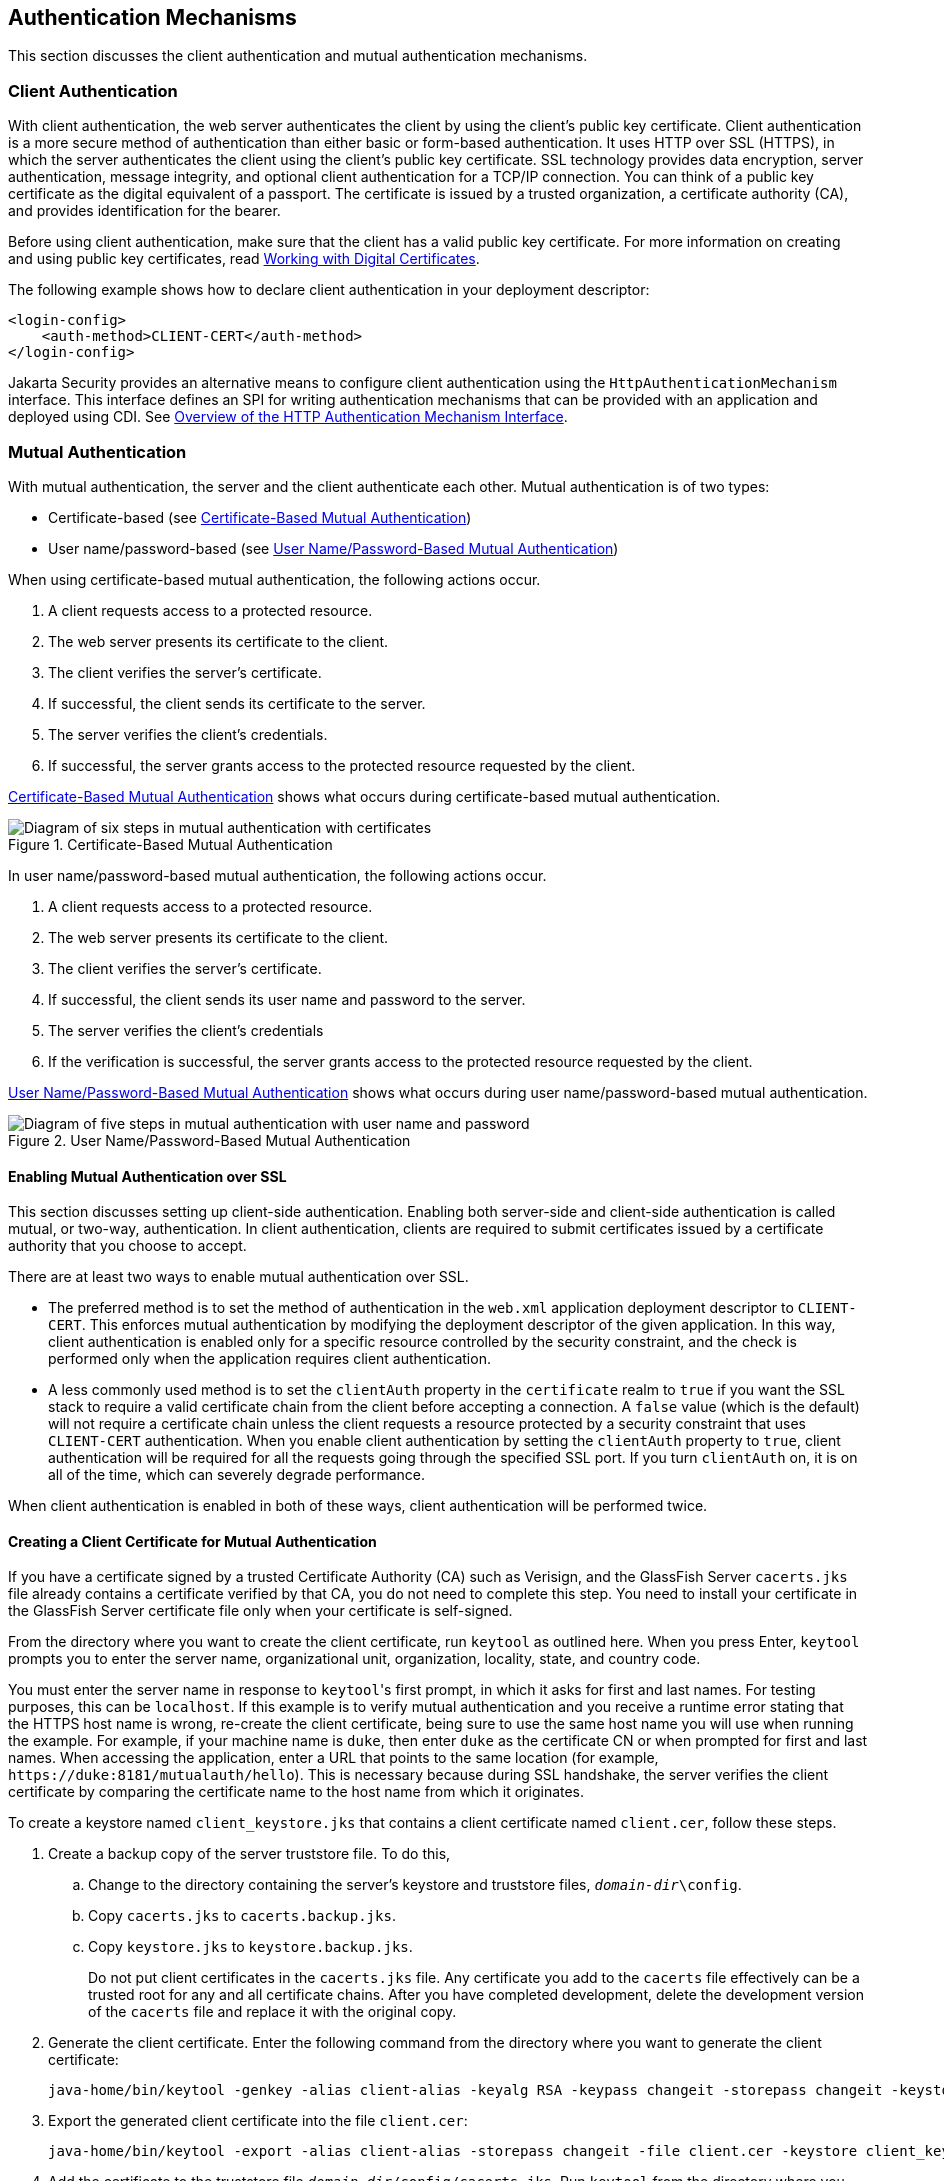 == Authentication Mechanisms

This section discusses the client authentication and mutual authentication mechanisms.

=== Client Authentication

With client authentication, the web server authenticates the client by using the client's public key certificate.
Client authentication is a more secure method of authentication than either basic or form-based authentication.
It uses HTTP over SSL (HTTPS), in which the server authenticates the client using the client's public key certificate.
SSL technology provides data encryption, server authentication, message integrity, and optional client authentication for a TCP/IP connection.
You can think of a public key certificate as the digital equivalent of a passport.
The certificate is issued by a trusted organization, a certificate authority (CA), and provides identification for the bearer.

Before using client authentication, make sure that the client has a valid public key certificate.
For more information on creating and using public key certificates, read xref:security-advanced/security-advanced.adoc#_working_with_digital_certificates[Working with Digital Certificates].

The following example shows how to declare client authentication in your deployment descriptor:

[source,xml]
----
<login-config>
    <auth-method>CLIENT-CERT</auth-method>
</login-config>
----

Jakarta Security provides an alternative means to configure client authentication using the `HttpAuthenticationMechanism` interface.
This interface defines an SPI for writing authentication mechanisms that can be provided with an application and deployed using CDI.
See xref:security-api/security-api.adoc#_overview_of_the_http_authentication_mechanism_interface[Overview of the HTTP Authentication Mechanism Interface].

=== Mutual Authentication

With mutual authentication, the server and the client authenticate each other.
Mutual authentication is of two types:

* Certificate-based (see <<_certificate_based_mutual_authentication>>)

* User name/password-based (see <<_username_password_based_mutual_authentication>>)

When using certificate-based mutual authentication, the following actions occur.

. A client requests access to a protected resource.

. The web server presents its certificate to the client.

. The client verifies the server's certificate.

. If successful, the client sends its certificate to the server.

. The server verifies the client's credentials.

. If successful, the server grants access to the protected resource requested by the client.

<<_certificate_based_mutual_authentication>> shows what occurs during certificate-based mutual authentication.

[[_certificate_based_mutual_authentication]]
.Certificate-Based Mutual Authentication
image::common:jakartaeett_dt_048.svg["Diagram of six steps in mutual authentication with certificates"]

In user name/password-based mutual authentication, the following actions occur.

. A client requests access to a protected resource.

. The web server presents its certificate to the client.

. The client verifies the server's certificate.

. If successful, the client sends its user name and password to the server.

. The server verifies the client's credentials

. If the verification is successful, the server grants access to the protected resource requested by the client.

<<_username_password_based_mutual_authentication>> shows what occurs during user name/password-based mutual authentication.

[[_username_password_based_mutual_authentication]]
.User Name/Password-Based Mutual Authentication
image::common:jakartaeett_dt_049.svg["Diagram of five steps in mutual authentication with user name and password"]

==== Enabling Mutual Authentication over SSL

This section discusses setting up client-side authentication.
Enabling both server-side and client-side authentication is called mutual, or two-way, authentication.
In client authentication, clients are required to submit certificates issued by a certificate authority that you choose to accept.

There are at least two ways to enable mutual authentication over SSL.

* The preferred method is to set the method of authentication in the `web.xml` application deployment descriptor to `CLIENT-CERT`.
This enforces mutual authentication by modifying the deployment descriptor of the given application.
In this way, client authentication is enabled only for a specific resource controlled by the security constraint, and the check is performed only when the application requires client authentication.

* A less commonly used method is to set the `clientAuth` property in the `certificate` realm to `true` if you want the SSL stack to require a valid certificate chain from the client before accepting a connection.
A `false` value (which is the default) will not require a certificate chain unless the client requests a resource protected by a security constraint that uses `CLIENT-CERT` authentication.
When you enable client authentication by setting the `clientAuth` property to `true`, client authentication will be required for all the requests going through the specified SSL port.
If you turn `clientAuth` on, it is on all of the time, which can severely degrade performance.

When client authentication is enabled in both of these ways, client authentication will be performed twice.

==== Creating a Client Certificate for Mutual Authentication

If you have a certificate signed by a trusted Certificate Authority (CA) such as Verisign, and the GlassFish Server `cacerts.jks` file already contains a certificate verified by that CA, you do not need to complete this step.
You need to install your certificate in the GlassFish Server certificate file only when your certificate is self-signed.

From the directory where you want to create the client certificate, run `keytool` as outlined here.
When you press Enter, `keytool` prompts you to enter the server name, organizational unit, organization, locality, state, and country code.

You must enter the server name in response to ``keytool``'s first prompt, in which it asks for first and last names.
For testing purposes, this can be `localhost`.
If this example is to verify mutual authentication and you receive a runtime error stating that the HTTPS host name is wrong, re-create the client certificate, being sure to use the same host name you will use when running the example.
For example, if your machine name is `duke`, then enter `duke` as the certificate CN or when prompted for first and last names.
When accessing the application, enter a URL that points to the same location (for example, `\https://duke:8181/mutualauth/hello`).
This is necessary because during SSL handshake, the server verifies the client certificate by comparing the certificate name to the host name from which it originates.

To create a keystore named `client_keystore.jks` that contains a client certificate named `client.cer`, follow these steps.

. Create a backup copy of the server truststore file.
To do this,

.. Change to the directory containing the server's keystore and truststore files, `_domain-dir_\config`.

.. Copy `cacerts.jks` to `cacerts.backup.jks`.

.. Copy `keystore.jks` to `keystore.backup.jks`.
+
Do not put client certificates in the `cacerts.jks` file.
Any certificate you add to the `cacerts` file effectively can be a trusted root for any and all certificate chains.
After you have completed development, delete the development version of the `cacerts` file and replace it with the original copy.

. Generate the client certificate.
Enter the following command from the directory where you want to generate the client certificate:
+
[source,shell]
----
java-home/bin/keytool -genkey -alias client-alias -keyalg RSA -keypass changeit -storepass changeit -keystore client_keystore.jks
----

. Export the generated client certificate into the file `client.cer`:
+
[source,shell]
----
java-home/bin/keytool -export -alias client-alias -storepass changeit -file client.cer -keystore client_keystore.jks
----

. Add the certificate to the truststore file `_domain-dir_/config/cacerts.jks`.
Run `keytool` from the directory where you created the keystore and client certificate.
Use the following parameters:
+
[source,shell]
----
java-home/bin/keytool -import -v -trustcacerts -alias client-alias
-file client.cer -keystore domain-dir/config/cacerts.jks
-keypass changeit -storepass changeit
----
+
The `keytool` utility returns a message like this one:
+
----
Owner: CN=localhost, OU=My Company, O=Software, L=Santa Clara, ST=CA, C=US
Issuer: CN=localhost, OU=My Company, O=Software, L=Santa Clara, ST=CA, C=US
Serial number: 3e39e66a
Valid from: Tue Nov 27 12:22:47 EST 2012 until: Mon Feb 25 12:22:47 EST 2013
Certificate fingerprints:
    MD5: 5A:B0:4C:88:4E:F8:EF:E9:E5:8B:53:BD:D0:AA:8E:5A
    SHA1:90:00:36:5B:E0:A7:A2:BD:67:DB:EA:37:B9:61:3E:26:B3:89:46:32
    Signature algorithm name: SHA1withRSA
    Version: 3
Trust this certificate? [no]: yes
Certificate was added to keystore
[Storing cacerts.jks]
----

. Restart GlassFish Server.
